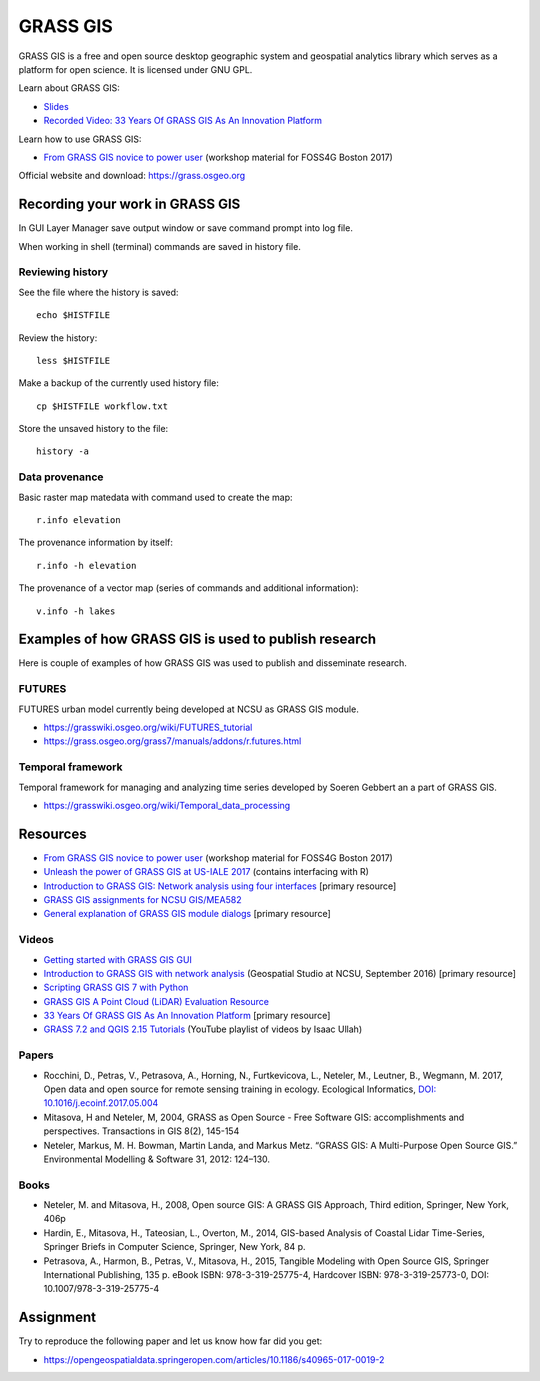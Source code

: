GRASS GIS
=========

GRASS GIS is a free and open source desktop geographic system
and geospatial analytics library which serves as a platform for
open science. It is licensed under GNU GPL.

Learn about GRASS GIS: 

* `Slides <https://ncsu-geoforall-lab.github.io/grass-as-a-platform/ncgis2017.html>`_
* `Recorded Video: 33 Years Of GRASS GIS As An Innovation Platform <https://www.youtube.com/watch?v=Vv5NnPg6MOY>`_

Learn how to use GRASS GIS:

* `From GRASS GIS novice to power user <https://grasswiki.osgeo.org/wiki/From_GRASS_GIS_novice_to_power_user_(workshop_at_FOSS4G_Boston_2017)>`_ (workshop material for FOSS4G Boston 2017)

Official website and download: https://grass.osgeo.org

Recording your work in GRASS GIS
------------------------------------

In GUI Layer Manager save output window or save command prompt into log file.

When working in shell (terminal) commands are saved in history file.

Reviewing history
`````````````````

See the file where the history is saved::

    echo $HISTFILE

Review the history::

    less $HISTFILE

Make a backup of the currently used history file::

    cp $HISTFILE workflow.txt

Store the unsaved history to the file::

    history -a

Data provenance
```````````````

Basic raster map matedata with command used to create the map::

    r.info elevation

The provenance information by itself::

    r.info -h elevation

The provenance of a vector map (series of commands and
additional information)::

    v.info -h lakes


Examples of how GRASS GIS is used to publish research
-----------------------------------------------------

Here is couple of examples of how GRASS GIS was used to publish
and disseminate research.

FUTURES
```````

FUTURES urban model currently being developed at NCSU as GRASS GIS module.

* https://grasswiki.osgeo.org/wiki/FUTURES_tutorial
* https://grass.osgeo.org/grass7/manuals/addons/r.futures.html

Temporal framework
``````````````````

Temporal framework for managing and analyzing time series developed
by Soeren Gebbert an a part of GRASS GIS.

* https://grasswiki.osgeo.org/wiki/Temporal_data_processing

Resources
---------

* `From GRASS GIS novice to power user <https://grasswiki.osgeo.org/wiki/From_GRASS_GIS_novice_to_power_user_(workshop_at_FOSS4G_Boston_2017)>`_ (workshop material for FOSS4G Boston 2017)
* `Unleash the power of GRASS GIS at US-IALE 2017 <https://grasswiki.osgeo.org/wiki/Unleash_the_power_of_GRASS_GIS_at_US-IALE_2017>`_ (contains interfacing with R)
* `Introduction to GRASS GIS: Network analysis using four interfaces <http://ncsu-geoforall-lab.github.io/grass-intro-workshop/network.html>`_ [primary resource]
* `GRASS GIS assignments for NCSU GIS/MEA582 <http://ncsu-geoforall-lab.github.io/geospatial-modeling-course/grass/>`_
* `General explanation of GRASS GIS module dialogs <https://grass.osgeo.org/grass72/manuals/wxGUI.modules.html>`_ [primary resource]

Videos
``````

* `Getting started with GRASS GIS GUI <https://www.youtube.com/watch?v=9fcBvYetIsM>`_
* `Introduction to GRASS GIS with network analysis <https://www.youtube.com/watch?v=VKaASntBq8U>`_ (Geospatial Studio at NCSU, September 2016) [primary resource]
* `Scripting GRASS GIS 7 with Python <https://www.youtube.com/watch?v=PX2UpMhp2hc>`_
* `GRASS GIS A Point Cloud (LiDAR) Evaluation Resource <https://www.youtube.com/watch?v=Fj0TO4ZKEc0>`_
* `33 Years Of GRASS GIS As An Innovation Platform <https://www.youtube.com/watch?v=Vv5NnPg6MOY>`_ [primary resource]
* `GRASS 7.2 and QGIS 2.15 Tutorials <https://www.youtube.com/watch?v=t44_h4cA7GQ&list=PLSCH2IXZ2pHqkSs9H19xhbW2MyxWC2F2h&index=1>`_ (YouTube playlist of videos by Isaac Ullah)

Papers
``````

* Rocchini, D., Petras, V., Petrasova, A., Horning, N., Furtkevicova, L., Neteler, M., Leutner, B., Wegmann, M. 2017, Open data and open source for remote sensing training in ecology. Ecological Informatics, `DOI: 10.1016/j.ecoinf.2017.05.004 <http://dx.doi.org/10.1016/j.ecoinf.2017.05.004>`_
* Mitasova, H and Neteler, M, 2004, GRASS as Open Source - Free Software GIS: accomplishments and perspectives. Transactions in GIS 8(2), 145-154
* Neteler, Markus, M. H. Bowman, Martin Landa, and Markus Metz. “GRASS GIS: A Multi-Purpose Open Source GIS.” Environmental Modelling & Software 31, 2012: 124–130.

Books
`````

* Neteler, M. and Mitasova, H., 2008, Open source GIS: A GRASS GIS Approach, Third edition, Springer, New York, 406p
* Hardin, E., Mitasova, H., Tateosian, L., Overton, M., 2014, GIS-based Analysis of Coastal Lidar Time-Series, Springer Briefs in Computer Science, Springer, New York, 84 p.
* Petrasova, A., Harmon, B., Petras, V., Mitasova, H., 2015, Tangible Modeling with Open Source GIS, Springer International Publishing, 135 p. eBook ISBN: 978-3-319-25775-4, Hardcover ISBN: 978-3-319-25773-0, DOI: 10.1007/978-3-319-25775-4


Assignment
----------

Try to reproduce the following paper and let us know how far did you get:

* https://opengeospatialdata.springeropen.com/articles/10.1186/s40965-017-0019-2

